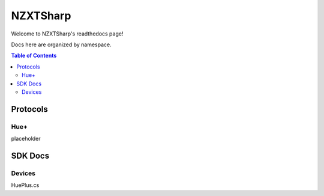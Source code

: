 #########
NZXTSharp
#########

Welcome to NZXTSharp's readthedocs page!

Docs here are organized by namespace.

.. contents:: Table of Contents

Protocols
=====

Hue+
----------------
placeholder

SDK Docs
=====

Devices
----------------
HuePlus.cs
